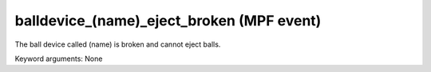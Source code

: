 balldevice_(name)_eject_broken (MPF event)
==========================================

The ball device called (name) is broken and cannot eject balls.


Keyword arguments: None

